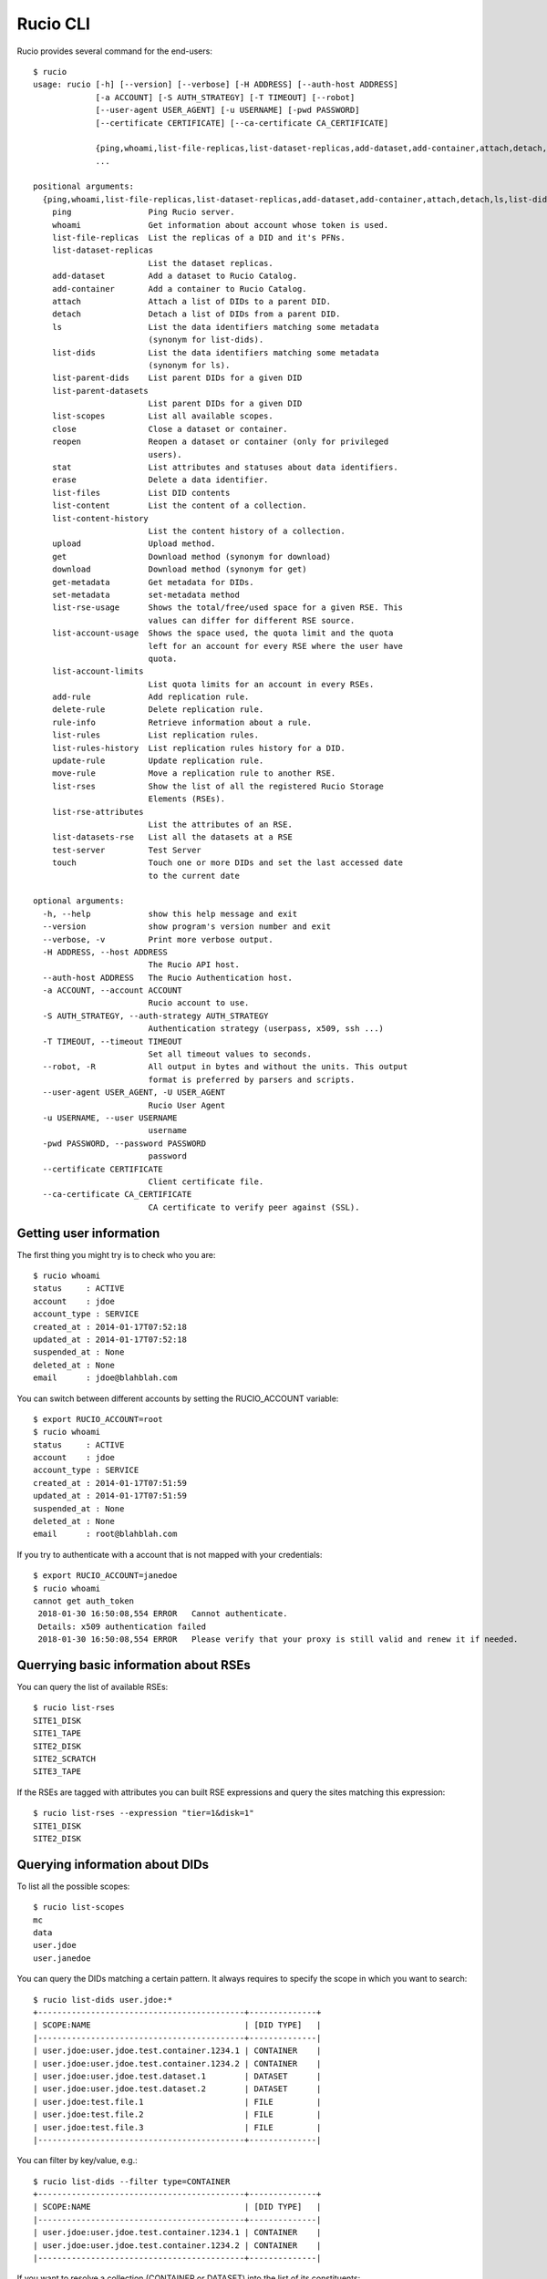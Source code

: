 =========
Rucio CLI
=========


Rucio provides several command for the end-users::

  $ rucio 
  usage: rucio [-h] [--version] [--verbose] [-H ADDRESS] [--auth-host ADDRESS]
               [-a ACCOUNT] [-S AUTH_STRATEGY] [-T TIMEOUT] [--robot]
               [--user-agent USER_AGENT] [-u USERNAME] [-pwd PASSWORD]
               [--certificate CERTIFICATE] [--ca-certificate CA_CERTIFICATE]
               
               {ping,whoami,list-file-replicas,list-dataset-replicas,add-dataset,add-container,attach,detach,ls,list-dids,list-parent-dids,list-parent-datasets,list-scopes,close,reopen,stat,erase,list-files,list-content,list-content-history,upload,get,download,get-metadata,set-metadata,list-rse-usage,list-account-usage,list-account-limits,add-rule,delete-rule,rule-info,list-rules,list-rules-history,update-rule,move-rule,list-rses,list-rse-attributes,list-datasets-rse,test-server,touch}
               ...
  
  positional arguments:
    {ping,whoami,list-file-replicas,list-dataset-replicas,add-dataset,add-container,attach,detach,ls,list-dids,list-parent-dids,list-parent-datasets,list-scopes,close,reopen,stat,erase,list-files,list-content,list-content-history,upload,get,download,get-metadata,set-metadata,list-rse-usage,list-account-usage,list-account-limits,add-rule,delete-rule,rule-info,list-rules,list-rules-history,update-rule,move-rule,list-rses,list-rse-attributes,list-datasets-rse,test-server,touch}
      ping                Ping Rucio server.
      whoami              Get information about account whose token is used.
      list-file-replicas  List the replicas of a DID and it's PFNs.
      list-dataset-replicas
                          List the dataset replicas.
      add-dataset         Add a dataset to Rucio Catalog.
      add-container       Add a container to Rucio Catalog.
      attach              Attach a list of DIDs to a parent DID.
      detach              Detach a list of DIDs from a parent DID.
      ls                  List the data identifiers matching some metadata
                          (synonym for list-dids).
      list-dids           List the data identifiers matching some metadata
                          (synonym for ls).
      list-parent-dids    List parent DIDs for a given DID
      list-parent-datasets
                          List parent DIDs for a given DID
      list-scopes         List all available scopes.
      close               Close a dataset or container.
      reopen              Reopen a dataset or container (only for privileged
                          users).
      stat                List attributes and statuses about data identifiers.
      erase               Delete a data identifier.
      list-files          List DID contents
      list-content        List the content of a collection.
      list-content-history
                          List the content history of a collection.
      upload              Upload method.
      get                 Download method (synonym for download)
      download            Download method (synonym for get)
      get-metadata        Get metadata for DIDs.
      set-metadata        set-metadata method
      list-rse-usage      Shows the total/free/used space for a given RSE. This
                          values can differ for different RSE source.
      list-account-usage  Shows the space used, the quota limit and the quota
                          left for an account for every RSE where the user have
                          quota.
      list-account-limits
                          List quota limits for an account in every RSEs.
      add-rule            Add replication rule.
      delete-rule         Delete replication rule.
      rule-info           Retrieve information about a rule.
      list-rules          List replication rules.
      list-rules-history  List replication rules history for a DID.
      update-rule         Update replication rule.
      move-rule           Move a replication rule to another RSE.
      list-rses           Show the list of all the registered Rucio Storage
                          Elements (RSEs).
      list-rse-attributes
                          List the attributes of an RSE.
      list-datasets-rse   List all the datasets at a RSE
      test-server         Test Server
      touch               Touch one or more DIDs and set the last accessed date
                          to the current date
  
  optional arguments:
    -h, --help            show this help message and exit
    --version             show program's version number and exit
    --verbose, -v         Print more verbose output.
    -H ADDRESS, --host ADDRESS
                          The Rucio API host.
    --auth-host ADDRESS   The Rucio Authentication host.
    -a ACCOUNT, --account ACCOUNT
                          Rucio account to use.
    -S AUTH_STRATEGY, --auth-strategy AUTH_STRATEGY
                          Authentication strategy (userpass, x509, ssh ...)
    -T TIMEOUT, --timeout TIMEOUT
                          Set all timeout values to seconds.
    --robot, -R           All output in bytes and without the units. This output
                          format is preferred by parsers and scripts.
    --user-agent USER_AGENT, -U USER_AGENT
                          Rucio User Agent
    -u USERNAME, --user USERNAME
                          username
    -pwd PASSWORD, --password PASSWORD
                          password
    --certificate CERTIFICATE
                          Client certificate file.
    --ca-certificate CA_CERTIFICATE
                          CA certificate to verify peer against (SSL).



Getting user information
========================

The first thing you might try is to check who you are::

  $ rucio whoami
  status     : ACTIVE
  account    : jdoe
  account_type : SERVICE
  created_at : 2014-01-17T07:52:18
  updated_at : 2014-01-17T07:52:18
  suspended_at : None
  deleted_at : None
  email      : jdoe@blahblah.com


You can switch between different accounts by setting the RUCIO_ACCOUNT variable::

  $ export RUCIO_ACCOUNT=root
  $ rucio whoami
  status     : ACTIVE
  account    : jdoe
  account_type : SERVICE
  created_at : 2014-01-17T07:51:59
  updated_at : 2014-01-17T07:51:59
  suspended_at : None
  deleted_at : None
  email      : root@blahblah.com

If you try to authenticate with a account that is not mapped with your credentials::

  $ export RUCIO_ACCOUNT=janedoe
  $ rucio whoami
  cannot get auth_token
   2018-01-30 16:50:08,554 ERROR   Cannot authenticate.
   Details: x509 authentication failed
   2018-01-30 16:50:08,554 ERROR   Please verify that your proxy is still valid and renew it if needed.



Querrying basic information about RSEs
======================================

You can query the list of available RSEs::

  $ rucio list-rses
  SITE1_DISK
  SITE1_TAPE
  SITE2_DISK
  SITE2_SCRATCH
  SITE3_TAPE


If the RSEs are tagged with attributes you can built RSE expressions and query the sites matching this expression::

  $ rucio list-rses --expression "tier=1&disk=1"
  SITE1_DISK
  SITE2_DISK


Querying information about DIDs
================================

To list all the possible scopes::

  $ rucio list-scopes
  mc
  data
  user.jdoe
  user.janedoe

You can query the DIDs matching a certain pattern. It always requires to specify the scope in which you want to search::

  $ rucio list-dids user.jdoe:*
  +-------------------------------------------+--------------+
  | SCOPE:NAME                                | [DID TYPE]   |
  |-------------------------------------------+--------------|
  | user.jdoe:user.jdoe.test.container.1234.1 | CONTAINER    |
  | user.jdoe:user.jdoe.test.container.1234.2 | CONTAINER    |
  | user.jdoe:user.jdoe.test.dataset.1        | DATASET      |
  | user.jdoe:user.jdoe.test.dataset.2        | DATASET      |
  | user.jdoe:test.file.1                     | FILE         |
  | user.jdoe:test.file.2                     | FILE         |
  | user.jdoe:test.file.3                     | FILE         |
  |-------------------------------------------+--------------|

You can filter by key/value, e.g.::

  $ rucio list-dids --filter type=CONTAINER
  +-------------------------------------------+--------------+
  | SCOPE:NAME                                | [DID TYPE]   |
  |-------------------------------------------+--------------|
  | user.jdoe:user.jdoe.test.container.1234.1 | CONTAINER    |
  | user.jdoe:user.jdoe.test.container.1234.2 | CONTAINER    |
  |-------------------------------------------+--------------|

If you want to resolve a collection (CONTAINER or DATASET) into the list of its constituents::

  $ rucio list-content user.jdoe:user.jdoe.test.container.1234.1
  +------------------------------------+--------------+
  | SCOPE:NAME                         | [DID TYPE]   |
  |------------------------------------+--------------|
  | user.jdoe:user.jdoe.test.dataset.1 | DATASET      |
  | user.jdoe:user.jdoe.test.dataset.2 | DATASET      |
  +------------------------------------+--------------+



You can resolve also the collections (CONTAINER or DATASET) into the list of files::

  $ rucio list-content user.jdoe:user.jdoe.test.container.1234.1
  +-----------------------+--------------------------------------+-------------+------------+----------+
  | SCOPE:NAME            | GUID                                 | ADLER32     | FILESIZE   | EVENTS   |
  |-----------------------+--------------------------------------+-------------+------------+----------|
  | user.jdoe:test.file.1 | 9DF32550-D0D1-4482-9A26-0FBC46D6902A | ad:56fb0723 | 39.247 kB  |          |
  | user.jdoe:test.file.2 | 67E8CF14-F953-45F3-B3F5-E6143F89915F | ad:e3e573b5 | 636.075 kB |          |
  | user.jdoe:test.file.3 | 32CD7F8E-944B-4EA4-83E3-BABE48DB5751 | ad:22849380 | 641.427 kB |          |
  +-----------------------+--------------------------------------+-------------+------------+----------+
  Total files : 3
  Total size : 1.316 MB:


Rules operations
================
You can create a new rule like this::

  $ rucio add-rules --lifetime 1209600 user.jdoe:user.jdoe.test.container.1234.1 1 "tier=1&disk=1"
  a12e5664555a4f12b3cc6991db5accf9

The command returns the rule_id of the rule.


You can list the rules for a particular DID:: 

  $ rucio list-rules user.jdoe:user.jdoe.test.container.1234.1
  ID                                ACCOUNT    SCOPE:NAME                                 STATE[OK/REPL/STUCK]    RSE_EXPRESSION        COPIES  EXPIRES (UTC)
  --------------------------------  ---------  -----------------------------------------  ----------------------  ------------------  --------  -------------------
  a12e5664555a4f12b3cc6991db5accf9  jdoe       user.jdoe:user.jdoe.test.container.1234.1  OK[3/0/0]               tier=1&disk=1       1         2018-02-09 03:57:46
  b0fcde2acbdb489b874c3c4537595adc  janedoe    user.jdoe:user.jdoe.test.container.1234.1  REPLICATING[4/1/1]      tier=1&tape=1       2
  4a6bd85c13384bd6836fbc06e8b316d7  mc         user.jdoe:user.jdoe.test.container.1234.1  OK[3/0/0]               tier=1&tape=1       2

The state indicate how many locks (physical replicas of the files) are OK, Replicating or Stuck

Accessing files
===============

The command to download DIDs locally is called rucio download. It supports various sets of option. You can invoke it like this::

  # rucio download user.jdoe:user.jdoe.test.container.1234.1
  2018-02-02 15:13:08,450 INFO    Thread 1/3 : Starting the download of user.jdoe:test.file.2
  2018-02-02 15:13:08,451 INFO    Thread 2/3 : Starting the download of user.jdoe:test.file.3
  2018-02-02 15:13:08,451 INFO    Thread 3/3 : Starting the download of user.jdoe:test.file.1
  2018-02-02 15:13:08,503 INFO    Thread 1/3 : File user.jdoe:test.file.2 trying from SITE1_DISK
  2018-02-02 15:13:08,549 INFO    Thread 2/3 : File user.jdoe:test.file.3 trying from SITE2_DISK
  2018-02-02 15:13:08,551 INFO    Thread 3/3 : File user.jdoe:test.file.1 trying from SITE1_DISK
  2018-02-02 15:13:10,399 INFO    Thread 3/3 : File user.jdoe:test.file.1 successfully downloaded from SITE1_DISK
  2018-02-02 15:13:10,415 INFO    Thread 2/3 : File user.jdoe:test.file.3 successfully downloaded from SITE2_DISK
  2018-02-02 15:13:10,420 INFO    Thread 3/3 : File user.jdoe:test.file.1 successfully downloaded. 39.247 kB in 1.85 seconds = 0.02 MBps
  2018-02-02 15:13:10,537 INFO    Thread 2/3 : File user.jdoe:test.file.3 successfully downloaded. 641.427 kB in 1.87 seconds = 0.34 MBps
  2018-02-02 15:13:10,614 INFO    Thread 1/3 : File user.jdoe:test.file.2 successfully downloaded from SITE1_DISK
  2018-02-02 15:13:10,633 INFO    Thread 1/3 : File user.jdoe:test.file.2 successfully downloaded. 636.075 kB in 2.11 seconds = 0.3 MBps
  ----------------------------------
  Download summary
  ----------------------------------------
  DID user.jdoe:user.jdoe.test.container.1234.1
  Total files :                                 3
  Downloaded files :                            3
  Files already found locally :                 0
  Files that cannot be downloaded :             0

